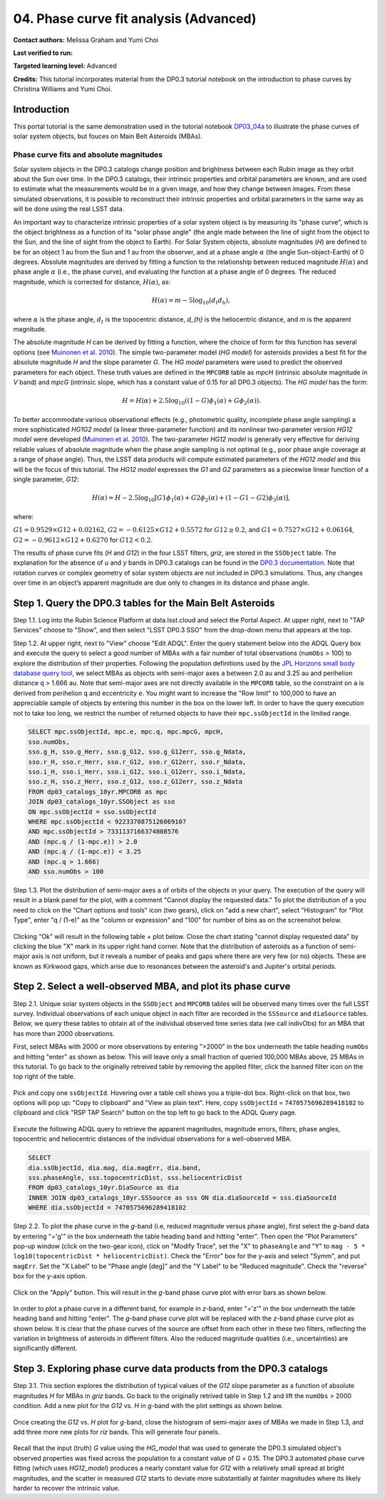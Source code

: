 .. Review the README on instructions to contribute.
.. Review the style guide to keep a consistent approach to the documentation.
.. Static objects, such as figures, should be stored in the _static directory. Review the _static/README on instructions to contribute.
.. Do not remove the comments that describe each section. They are included to provide guidance to contributors.
.. Do not remove other content provided in the templates, such as a section. Instead, comment out the content and include comments to explain the situation. For example:
	- If a section within the template is not needed, comment out the section title and label reference. Do not delete the expected section title, reference or related comments provided from the template.
    - If a file cannot include a title (surrounded by ampersands (#)), comment out the title from the template and include a comment explaining why this is implemented (in addition to applying the ``title`` directive).

.. This is the label that can be used for cross referencing this file.
.. Recommended title label format is "Directory Name"-"Title Name" -- Spaces should be replaced by hyphens.
.. _Tutorials-Examples-DP0-3-Portal-1:
.. Each section should include a label for cross referencing to a given area.
.. Recommended format for all labels is "Title Name"-"Section Name" -- Spaces should be replaced by hyphens.
.. To reference a label that isn't associated with an reST object such as a title or figure, you must include the link and explicit title using the syntax :ref:`link text <label-name>`.
.. A warning will alert you of identical labels during the linkcheck process.


#######################################
04. Phase curve fit analysis (Advanced)
#######################################

.. This section should provide a brief, top-level description of the page.

**Contact authors:** Melissa Graham and Yumi Choi

**Last verified to run:** 

**Targeted learning level:** Advanced

**Credits:** This tutorial incorporates material from the DP0.3 tutorial notebook on the introduction 
to phase curves by Christina Williams and Yumi Choi.


.. _DP0-3-Portal-3-Intro:

Introduction
============

This portal tutorial is the same demonstration used in the tutorial notebook 
`DP03_04a <https://github.com/rubin-dp0/tutorial-notebooks/blob/main/DP03_04a_Introduction_to_Phase_Curves.ipynb>`_ 
to illustrate the phase curves of solar system objects, but fouces on Main Belt Asteroids (MBAs).

Phase curve fits and absolute magnitudes
----------------------------------------

Solar system objects in the DP0.3 catalogs change position and brightness between each Rubin image as they orbit about
the Sun over time. In the DP0.3 catalogs, their intrinsic properties and orbital parameters are known, and are used to 
estimate what the measurements would be in a given image, and how they change between images. From these simulated 
observations, it is possible to reconstruct their intrinsic properties and orbital parameters in the same way as will 
be done using the real LSST data. 

An important way to characterize intrinsic properties of a solar system object is by measuring its "phase curve", 
which is the object brightness as a function of its "solar phase angle" (the angle made between the line of sight 
from the object to the Sun, and the line of sight from the object to Earth). For Solar System objects, absolute 
magnitudes (`H`) are defined to be for an object 1 au from the Sun and 1 au from the observer, and at a phase 
angle :math:`\alpha` (the angle Sun-object-Earth) of 0 degrees. Absolute magnitudes are derived by fitting a 
function to the relationship between reduced magnitude :math:`H(\alpha)` and phase angle :math:`\alpha` 
(i.e., the phase curve), and evaluating the function at a phase angle of 0 degrees. The reduced magnitude, 
which is corrected for distance, :math:`H(\alpha)`, as:

.. math::

    H(\alpha) = m - 5 \log_{10}(d_{t} d_{h}),

where :math:`\alpha` is the phase angle, :math:`d_{t}` is the topocentric distance, 
`d_{h}` is the heliocentric distance, and `m` is the apparent magnitude.

The absolute magnitude `H` can be derived by fitting a function, where the choice of 
form for this function has several options 
(see `Muinonen et al. 2010 <https://ui.adsabs.harvard.edu/abs/2010Icar..209..542M>`_). 
The simple two-parameter model (`HG model`) for asteroids provides a best fit for the absolute magnitude `H` and
the slope parameter `G`. The `HG model` parameters were used to predict the observed parameters for each object. 
These truth values are defined in the ``MPCORB`` table as `mpcH` (intrinsic absolute magnitude in `V` band) and 
`mpcG` (intrinsic slope, which has a constant value of 0.15 for all DP0.3 objects). The `HG model` has the form:

.. math::

    H = H(\alpha) + 2.5 \log_{10}((1-G)\phi_1(\alpha) + G\phi_2(\alpha)).

To better accommodate various observational effects (e.g., photometric quality, incomplete phase angle sampling) 
a more sophisticated `HG1G2 model` (a linear three-parameter function) and its nonlinear two-parameter version 
`HG12 model` were developed (`Muinonen et al. 2010 <https://ui.adsabs.harvard.edu/abs/2010Icar..209..542M>`_). 
The two-parameter `HG12 model` is generally very effective for deriving reliable values of absolute magnitude when 
the phase angle sampling is not optimal (e.g., poor phase angle coverage at a range of phase angle). Thus, the LSST 
data products will compute estimated parameters of the `HG12 model` and this will be the focus of this tutorial. 
The `HG12 model` expresses the `G1` and `G2` parameters as a piecewise linear function of a single parameter, `G12`:

.. math::

    H(\alpha) = H − 2.5 \log_{10}[G1\phi_1(\alpha)+G2\phi_2(\alpha) + (1-G1-G2)\phi_3(\alpha)], 

where:

:math:`G1 = 0.9529 \times G12 + 0.02162`, :math:`G2 = -0.6125 \times G12 + 0.5572` for :math:`G12 \ge 0.2`, and 
:math:`G1 = 0.7527 \times G12 + 0.06164`, :math:`G2 = -0.9612 \times G12 + 0.6270` for :math:`G12 < 0.2`.

The results of phase curve fits (`H` and `G12`) in the four LSST filters, `griz`, are stored in the ``SSObject`` table. 
The explanation for the absence of `u` and `y` bands in DP0.3 catalogs can be found in the `DP0.3 documentation 
<https://dp0-3.lsst.io/data-products-dp0-3/data-simulation-dp0-3.html>`_.
Note that rotation curves or complex geometry of solar system objects are not included in DP0.3 simulations. 
Thus, any changes over time in an object’s apparent magnitude are due only to changes in its distance and phase angle.

.. _DP0-3-Portal-4-Step-1:  

Step 1. Query the DP0.3 tables for the Main Belt Asteroids
==========================================================

Step 1.1. Log into the Rubin Science Platform at data.lsst.cloud and select the Portal Aspect. At upper right, next to 
"TAP Services" choose to "Show", and then select "LSST DP0.3 SSO" from the drop-down menu that appears at the top. 

Step 1.2. At upper right, next to "View" choose "Edit ADQL". Enter the query statement below into the ADQL Query box and  
execute the query to select a good number of MBAs with a fair number of total observations (``numObs`` > 100) 
to explore the distribution of their properties. Following the population definitions used by the 
`JPL Horizons small body database query tool <https://ssd.jpl.nasa.gov/tools/sbdb_query.html>`_, we select MBAs
as objects with semi-major axes ``a`` between 2.0 au and 3.25 au and perihelion distance ``q`` > 1.666 au.
Note that semi-major axes are not directly available in the ``MPCORB`` table, so the constraint 
on ``a`` is derived from perihelion ``q`` and eccentricity ``e``. You might want to increase the "Row limit" to 
100,000 to have an appreciable sample of objects by entering this number in the box on the lower left. 
In order to have the query execution not to take too long, we restrict the number of returned objects to have their 
``mpc.ssObjectId`` in the limited range.   

.. code-block:: SQL 

    SELECT mpc.ssObjectId, mpc.e, mpc.q, mpc.mpcG, mpcH, 
    sso.numObs,
    sso.g_H, sso.g_Herr, sso.g_G12, sso.g_G12err, sso.g_Ndata, 
    sso.r_H, sso.r_Herr, sso.r_G12, sso.r_G12err, sso.r_Ndata,
    sso.i_H, sso.i_Herr, sso.i_G12, sso.i_G12err, sso.i_Ndata, 
    sso.z_H, sso.z_Herr, sso.z_G12, sso.z_G12err, sso.z_Ndata
    FROM dp03_catalogs_10yr.MPCORB as mpc 
    JOIN dp03_catalogs_10yr.SSObject as sso 
    ON mpc.ssObjectId = sso.ssObjectId 
    WHERE mpc.ssObjectId < 9223370875126069107 
    AND mpc.ssObjectId > 7331137166374808576 
    AND (mpc.q / (1-mpc.e)) > 2.0 
    AND (mpc.q / (1-mpc.e)) < 3.25
    AND (mpc.q > 1.666)
    AND sso.numObs > 100 

Step 1.3. Plot the distribution of semi-major axes ``a`` of orbits of the objects in your query.  
The execution of the query will result in a blank panel for the plot, with a comment "Cannot display the requested data."  
To plot the distribution of ``a`` you need to click on the "Chart options and tools" icon (two gears), click on "add a new chart", 
select "Histogram" for "Plot Type", enter "q / (1-e)" as the "column or expression" and "100" for number of bins as on the screenshot below.  

.. figure:: /_static/portal_tut04_step01a.png
    :width: 400
    :name: portal_tut04_step01a
    :alt: A screenshot illustrating the selection of plot parameters to plot the histogram of semi-major axes of MBAs.

Clicking "Ok" will result in the following table + plot below.  
Close the chart stating "cannot display requested data" by clicking the blue "X" mark in its upper right hand corner.  
Note that the distribution of asteroids as a function of semi-major axis is not uniform, but it reveals a number of peaks and gaps 
where there are very few (or no) objects. 
These are known as Kirkwood gaps, which arise due to resonances between the asteroid's and Jupiter's orbital periods.  

.. figure:: /_static/portal_tut04_step01b.png
    :width: 600
    :name: portal_tut04_step01b
    :alt: A screenshot illustrating the the distribution of semi-major axes of MBAs.  

.. _DP0-3-Portal-4-Step-2:  

Step 2. Select a well-observed MBA, and plot its phase curve
============================================================

Step 2.1. Unique solar system objects in the ``SSObject`` and ``MPCORB`` tables will be observed many times over the full LSST survey. 
Individual observations of each unique object in each filter are recorded in the ``SSSource`` and ``diaSource`` tables. 
Below, we query these tables to obtain all of the individual observed time series data (we call indivObs) for an MBA that has 
more than 2000 observations. 

First, select MBAs with 2000 or more observations by entering ">2000" in the box underneath the table heading ``numObs`` 
and hitting "enter" as shown as below. This will leave only a small fraction of queried 100,000 MBAs above, 25 MBAs in this tutorial.
To go back to the originally retreived table by removing the applied filter, click the banned filter icon on the top right of the table.

.. figure:: /_static/portal_tut04_step02a.png
    :width: 600
    :name: portal_tut04_step02a
    :alt: A screenshot selecting MBAs that have more than 2000 observations.

Pick and copy one ``ssObjectId``. Hovering over a table cell shows you a triple-dot box. Right-click on that box, two options will 
pop up: "Copy to clipboard" and "View as plain text". Here, copy ``ssObjectId`` = ``7470575696289418102`` to clipboard and click 
"RSP TAP Search" button on the top left to go back to the ADQL Query page. 

.. figure:: /_static/portal_tut04_step02b.png
    :width: 300
    :name: portal_tut04_step02b
    :alt: A screenshot copying ssObjectId for a well-observed MBA.

Execute the following ADQL query to retrieve the apparent magnitudes, magnitude errors, filters, phase angles,
topocentric and heliocentric distances of the individual observations for a well-observed MBA.  

.. code-block:: SQL 

    SELECT
    dia.ssObjectId, dia.mag, dia.magErr, dia.band, 
    sss.phaseAngle, sss.topocentricDist, sss.heliocentricDist
    FROM dp03_catalogs_10yr.DiaSource as dia
    INNER JOIN dp03_catalogs_10yr.SSSource as sss ON dia.diaSourceId = sss.diaSourceId
    WHERE dia.ssObjectId = 7470575696289418102

Step 2.2. To plot the phase curve in the `g`-band (i.e, reduced magnitude versus phase angle), first select the `g`-band 
data by entering "='g'" in the box underneath the table heading ``band`` and hitting "enter".
Then open the “Plot Parameters” pop-up window (click on the two-gear icon), click on "Modify Trace", set the "X" to ``phaseAngle`` 
and "Y" to ``mag - 5 * log10(topocentricDist * heliocentricDist)``. Check the "Error" box for the y-axis and select 
"Symm", and put ``magErr``. Set the "X Label" to be "Phase angle [deg]" and the "Y Label" to be "Reduced magnitude". 
Check the "reverse" box for the y-axis option. 

.. figure:: /_static/portal_tut04_step02c.png
    :width: 400
    :name: portal_tut04_step02c
    :alt: A screenshot of the plot parameters for the phase curve plot.

Click on the "Apply" button. This will result in the `g`-band phase curve plot with error bars as shown below.

.. figure:: /_static/portal_tut04_step02d.png
    :width: 600
    :name: portal_tut04_step02d
    :alt: A the `g`-band phase curve plot.

In order to plot a phase curve in a different band, for example in `z`-band, enter "='z'" in the box underneath the table heading 
``band`` and hitting "enter". The `g`-band phase curve plot will be replaced with the `z`-band phase curve plot as shown below. 
It is clear that the phase curves of the source are offset from each other in these two filters, reflecting the variation in brightness 
of asteroids in different filters. Also the reduced magnitude qualities (i.e., uncertainties) are significantly different.

.. figure:: /_static/portal_tut04_step02e.png
    :width: 600
    :name: portal_tut04_step02e
    :alt: A the `z`-band phase curve plot.

.. _DP0-3-Portal-4-Step-3: 

Step 3. Exploring phase curve data products from the DP0.3 catalogs
===================================================================

Step 3.1. This section explores the distribution of typical values of the `G12` slope parameter as a function of absolute magnitudes 
`H` for MBAs in `griz` bands. Go back to the originally retrived table in Step 1.2 and lift the ``numObs`` > 2000 condition. 
Add a new plot for the `G12` vs. `H` in `g`-band with the plot settings as shown below.  

.. figure:: /_static/portal_tut04_step03a.png
    :width: 400
    :name: portal_tut04_step03a
    :alt: A screenshot of the plot parameters for the `G12` vs. `H` plot.

Once creating the `G12` vs. `H` plot for `g`-band, close the histogram of semi-major axes of MBAs we made in Step 1.3, and 
add three more new plots for `riz` bands. This will generate four panels. 

.. figure:: /_static/portal_tut04_step03b.png
    :width: 600
    :name: portal_tut04_step03b
    :alt: The slope `G12` versus absolute magnitude `H` plot in `griz` bands.

Recall that the input (truth) `G` value using the `HG_model` that was used to generate the DP0.3 simulated object's observed 
properties was fixed across the population to a constant value of `G` = 0.15. The DP0.3 automated phase curve fitting 
(which uses `HG12_model`) produces a nearly constant value for `G12` with a relatively small spread at bright magnitudes, 
and the scatter in measured `G12` starts to deviate more substantially at fainter magnitudes where its likely harder to recover 
the intrinsic value. 

